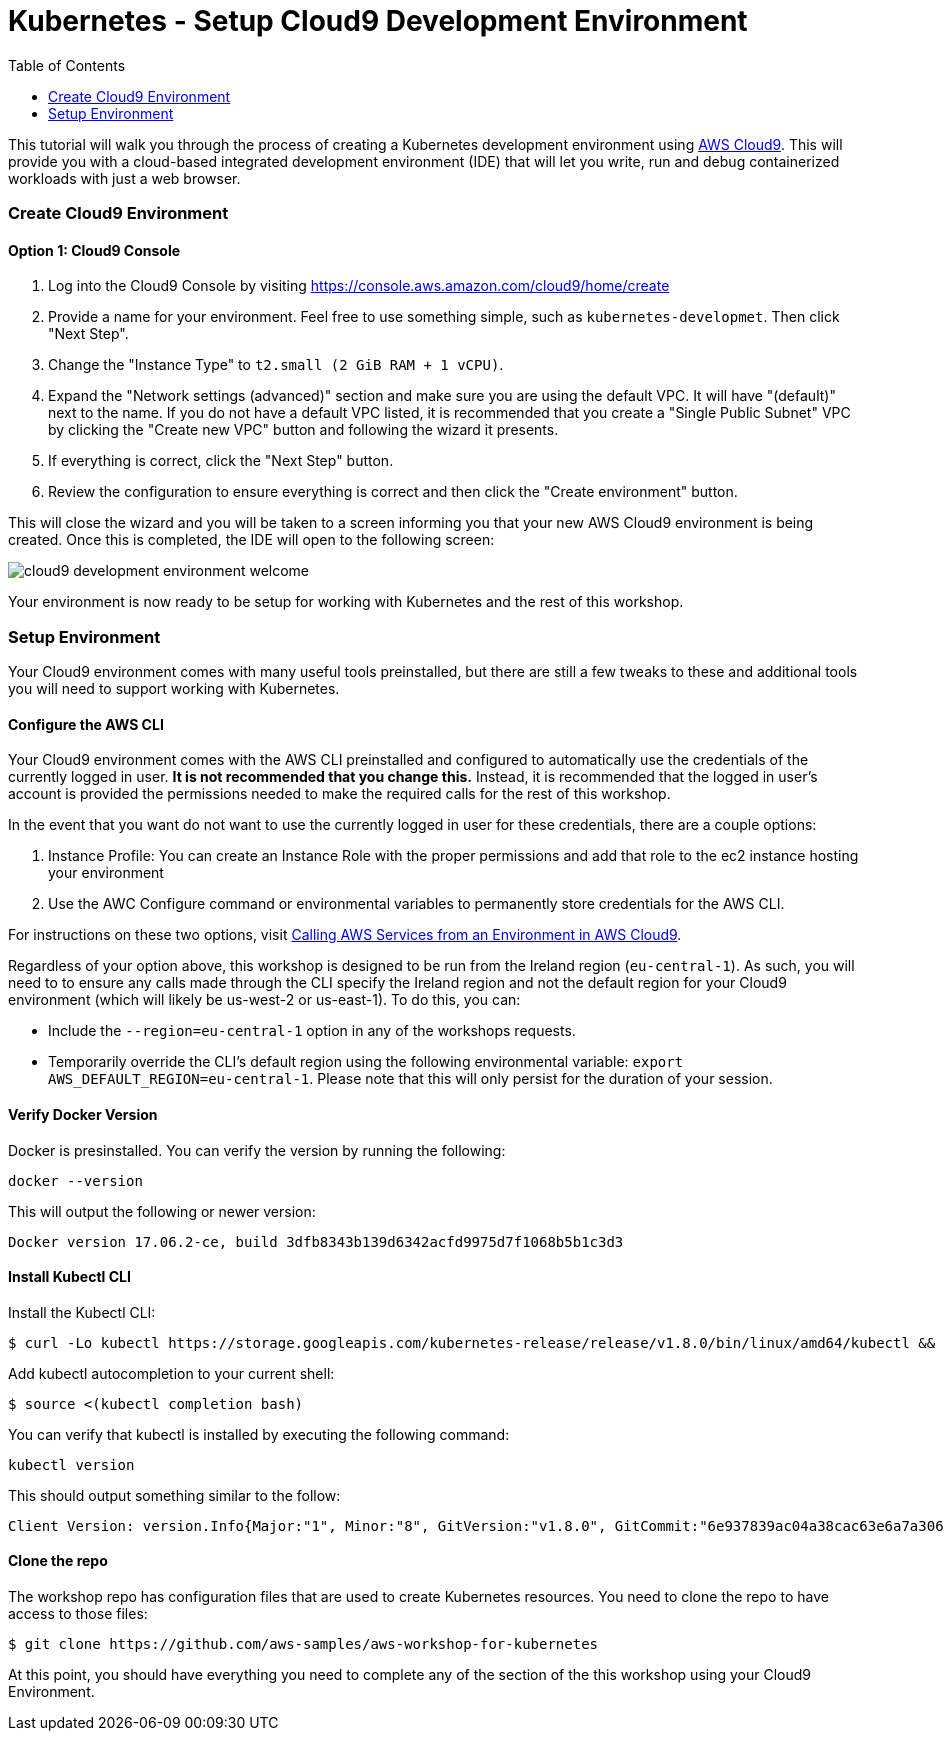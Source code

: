 = Kubernetes - Setup Cloud9 Development Environment
:icons:
:linkcss:
:imagesdir: ../images
:toc:

This tutorial will walk you through the process of creating a Kubernetes development environment using https://aws.amazon.com/cloud9/[AWS Cloud9].  This will provide you with a cloud-based integrated development environment (IDE) that will let you write, run and debug containerized workloads with just a web browser.

=== Create Cloud9 Environment
==== Option 1: Cloud9 Console
1. Log into the Cloud9 Console by visiting https://console.aws.amazon.com/cloud9/home/create

2. Provide a name for your environment.  Feel free to use something simple, such as `kubernetes-developmet`.  Then click "Next Step".


3. Change the "Instance Type" to `t2.small (2 GiB RAM + 1 vCPU)`.

4. Expand the "Network settings (advanced)" section and make sure you are using the default VPC.  It will have "(default)" next to the name.  If you do not have a default VPC listed, it is recommended that you create a "Single Public Subnet" VPC by clicking the "Create new VPC" button and following the wizard it presents.

5. If everything is correct, click the "Next Step" button.

6. Review the configuration to ensure everything is correct and then click the "Create environment" button.

This will close the wizard and you will be taken to a screen informing you that your new AWS Cloud9 environment is being created.  Once this is completed, the IDE will open to the following screen:

image:cloud9-development-environment-welcome.png[]

Your environment is now ready to be setup for working with Kubernetes and the rest of this workshop.

=== Setup Environment

Your Cloud9 environment comes with many useful tools preinstalled, but there are still a few tweaks to these and additional tools you will need to support working with Kubernetes.

==== Configure the AWS CLI

Your Cloud9 environment comes with the AWS CLI preinstalled and configured to automatically use the credentials of the currently logged in user.  **It is not recommended that you change this.** Instead, it is recommended that the logged in user's account is provided the permissions needed to make the required calls for the rest of this workshop.

In the event that you want do not want to use the currently logged in user for these credentials, there are a couple options:

1. Instance Profile: You can create an Instance Role with the proper permissions and add that role to the ec2 instance hosting your environment
2. Use the AWC Configure command or environmental variables to permanently store credentials for the AWS CLI.

For instructions on these two options, visit https://docs.aws.amazon.com/cloud9/latest/user-guide/credentials.html[Calling AWS Services from an Environment in AWS Cloud9].

Regardless of your option above, this workshop is designed to be run from the Ireland region (`eu-central-1`).  As such, you will need to to ensure any calls made through the CLI specify the Ireland region and not the default region for your Cloud9 environment (which will likely be us-west-2 or us-east-1).  To do this, you can:

* Include the `--region=eu-central-1` option in any of the workshops requests.
* Temporarily override the CLI's default region using the following environmental variable: `export AWS_DEFAULT_REGION=eu-central-1`. Please note that this will only persist for the duration of your session.

==== Verify Docker Version

Docker is presinstalled.  You can verify the version by running the following:

  docker --version

This will output the following or newer version:

  Docker version 17.06.2-ce, build 3dfb8343b139d6342acfd9975d7f1068b5b1c3d3

==== Install Kubectl CLI

Install the Kubectl CLI:

    $ curl -Lo kubectl https://storage.googleapis.com/kubernetes-release/release/v1.8.0/bin/linux/amd64/kubectl && chmod +x kubectl && sudo mv kubectl /usr/local/bin/

Add kubectl autocompletion to your current shell:

    $ source <(kubectl completion bash)

You can verify that kubectl is installed by executing the following command:

  kubectl version

This should output something similar to the follow:

  Client Version: version.Info{Major:"1", Minor:"8", GitVersion:"v1.8.0", GitCommit:"6e937839ac04a38cac63e6a7a306c5d035fe7b0a", GitTreeState:"clean", BuildDate:"2017-09-28T22:57:57Z", GoVersion:"go1.8.3", Compiler:"gc", Platform:"linux/amd64"}

==== Clone the repo

The workshop repo has configuration files that are used to create Kubernetes resources.  You need to clone the repo to have access to those files:

  $ git clone https://github.com/aws-samples/aws-workshop-for-kubernetes

At this point, you should have everything you need to complete any of the section of the this workshop using your Cloud9 Environment.
